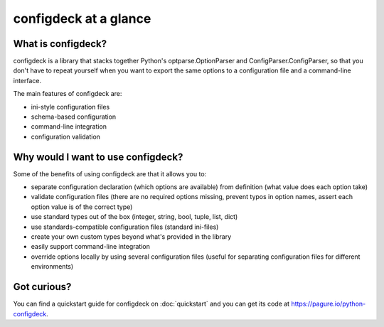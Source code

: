 ======================
configdeck at a glance
======================

What is configdeck?
===================

configdeck is a library that stacks together Python's optparse.OptionParser and
ConfigParser.ConfigParser, so that you don't have to repeat yourself when you
want to export the same options to a configuration file and a command-line
interface.

The main features of configdeck are:

- ini-style configuration files
- schema-based configuration
- command-line integration
- configuration validation


Why would I want to use configdeck?
===================================

Some of the benefits of using configdeck are that it allows you to:

- separate configuration declaration (which options are available) from
  definition (what value does each option take)
- validate configuration files (there are no required options missing, prevent
  typos in option names, assert each option value is of the correct type)
- use standard types out of the box (integer, string, bool, tuple, list, dict)
- use standards-compatible configuration files (standard ini-files)
- create your own custom types beyond what's provided in the library
- easily support command-line integration
- override options locally by using several configuration files (useful for
  separating configuration files for different environments)


Got curious?
============

You can find a quickstart guide for configdeck on
:doc:`quickstart` and you can get its code at
`<https://pagure.io/python-configdeck>`_.
